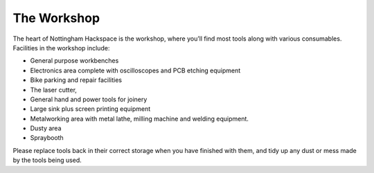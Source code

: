 The Workshop
============

The heart of Nottingham Hackspace is the workshop, where you’ll find most tools along with various consumables. Facilities in the workshop include:

* General purpose workbenches
* Electronics area complete with oscilloscopes and PCB etching equipment
* Bike parking and repair facilities
* The laser cutter, 
* General hand and power tools for joinery
* Large sink plus screen printing equipment
* Metalworking area with metal lathe, milling machine and welding equipment.
* Dusty area 
* Spraybooth

Please replace tools back in their correct storage when you have finished with them, and tidy up any dust or mess made by the tools being used.

